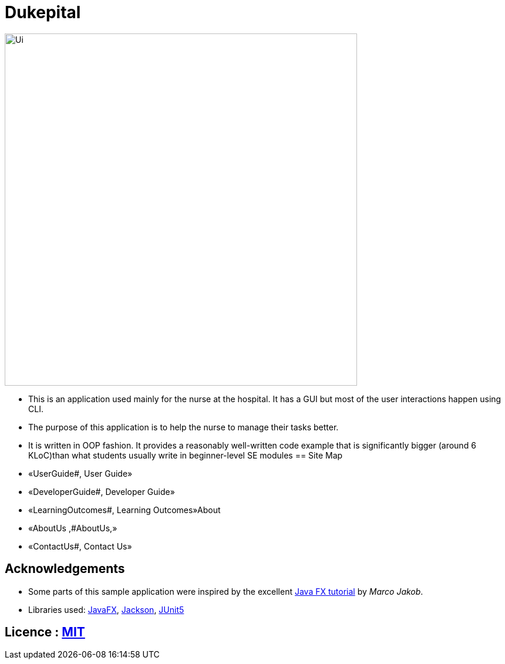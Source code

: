 = Dukepital
ifdef::env-github,env-browser[:relfileprefix: docs/]

//https://travis-ci.org/AY1920S1-CS2103-F09-1/main[image:https://travis-ci.org/se-edu/addressbook-level3.svg?branch=master[Build Status]]
//https://ci.appveyor.com/project/ChrisKheng/main/branch/master[image:https://ci.appveyor.com/api/projects/status/7xipch56f5hpgwqw/branch/master?svg=true[Build status]]
//https://coveralls.io/github/AY1920S1-CS2103-F09-1/main?branch=master[image:https://coveralls.io/repos/github/AY1920S1-CS2103-F09-1/main/badge.svg?branch=master[Coverage Status]]
//https://gitter.im/se-edu/Lobby[image:https://badges.gitter.im/se-edu/Lobby.svg[Gitter chat]]

ifdef::env-github[]
image::docs/images/Ui.png[width="600"]
endif::[]

ifndef::env-github[]
image::docs/images/Ui.png[width="600"]
endif::[]

* This is an application used mainly for the nurse at the hospital. It has a GUI but most of the user interactions happen using CLI.
* The purpose of this application is to help the nurse to manage their tasks better.
* It is written in OOP fashion. It provides a reasonably well-written code example that is significantly bigger (around 6 KLoC)than what students usually write in beginner-level SE modules
== Site Map

* «UserGuide#, User Guide»
* «DeveloperGuide#, Developer Guide»
* «LearningOutcomes#, Learning Outcomes»About
* «AboutUs ,#AboutUs,»
* «ContactUs#, Contact Us»

== Acknowledgements

* Some parts of this sample application were inspired by the excellent http://code.makery.ch/library/javafx-8-tutorial/[Java FX tutorial] by
_Marco Jakob_.
* Libraries used: https://openjfx.io/[JavaFX], https://github.com/FasterXML/jackson[Jackson], https://github.com/junit-team/junit5[JUnit5]

== Licence : link:LICENSE[MIT]